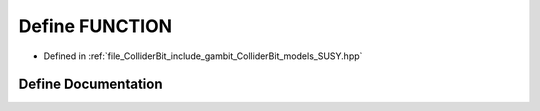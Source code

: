 .. _exhale_define_SUSY_8hpp_1aee0cf83ee6d754df700e396da8987f1f:

Define FUNCTION
===============

- Defined in :ref:`file_ColliderBit_include_gambit_ColliderBit_models_SUSY.hpp`


Define Documentation
--------------------


.. doxygendefine:: FUNCTION
   :project: GAMBIT